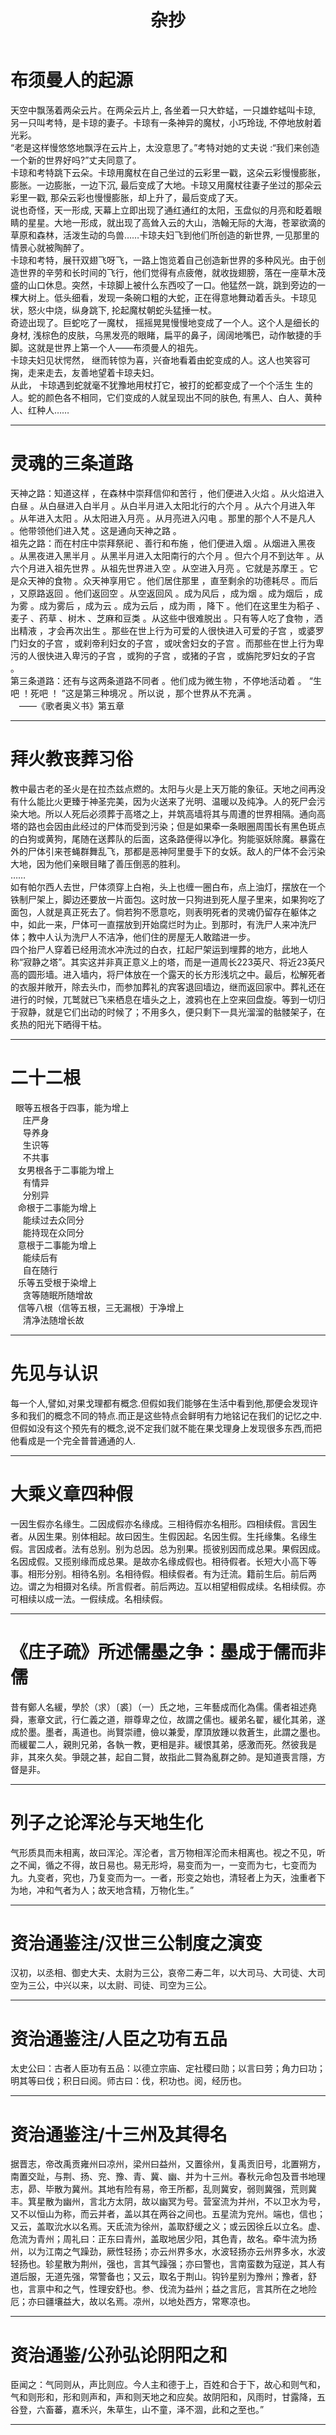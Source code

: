#+TITLE: 杂抄
#+OPTIONS: title;nil toc:nil num:nil \n:t

* 布须曼人的起源
天空中飘荡着两朵云片。在两朵云片上, 各坐着一只大蚱蜢，一只雄蚱蜢叫卡琼, 另一只叫考特，是卡琼的妻子。卡琼有一条神异的魔杖，小巧玲珑, 不停地放射着光彩。
“老是这样慢悠悠地飘浮在云片上，太没意思了。”考特对她的丈夫说 :“我们来创造一个新的世界好吗?”丈夫同意了。
卡琼和考特跳下云朵。卡琼用魔杖在自己坐过的云彩里一戳，这朵云彩慢慢膨胀，膨胀。一边膨胀，一边下沉, 最后变成了大地。卡琼又用魔杖往妻子坐过的那朵云彩里一戳, 那朵云彩也慢慢膨胀，却上升了，最后变成了天。
说也奇怪，天一形成, 天幕上立即出现了通红通红的太阳，玉盘似的月亮和眨着眼睛的星星。大地一形成，就出现了高耸入云的大山，浩翰无际的大海，苍翠欲滴的草原和森林，活泼生动的鸟兽……卡琼夫妇飞到他们所创造的新世界, 一见那里的情景心就被陶醉了。
卡琼和考特，展幵双翅飞呀飞，一路上饱览着自己创造新世界的多种风光。由于创造世界的辛劳和长时间的飞行，他们觉得有点疲倦，就收拢翅膀，落在一座草木茂盛的山口休息。突然，卡琼脚上被什么东西咬了一口。他猛然一跳，跳到旁边的一棵大树上。低头细看，发现一条碗口粗的大蛇，正在得意地舞动着舌头。卡琼见状，怒火中烧，纵身跳下, 抡起魔杖朝蛇头猛捶一杖。
奇迹出现了。巨蛇吃了一魔杖， 摇摇晃晃慢慢地变成了一个人。这个人是细长的身材, 浅棕色的皮肤，乌黑发亮的眼睹，扁平的鼻子，阔阔地嘴巴，动作敏捷的手脚。这就是世界上第一个人——布须曼人的祖先。
卡琼夫妇见状愕然， 继而转惊为喜，兴奋地看着由蛇变成的人。这人也笑容可掬，走来走去，友善地望着卡琼夫妇。
从此， 卡琼遇到蛇就毫不犹豫地用杖打它，被打的蛇都变成了一个个活生 生的人。蛇的颜色各不相同，它们变成的人就呈现出不同的肤色, 有黑人、白人、黄种人、红种人……
-----
* 灵魂的三条道路
天神之路：知道这样 ，在森林中崇拜信仰和苦行 ，他们便进入火焰 。从火焰进入白昼 。从白昼进入白半月 。从白半月进入太阳北行的六个月 。从六个月进入年 。从年进入太阳 。从太阳进入月亮 。从月亮进入闪电 。那里的那个人不是凡人 。他带领他们进入梵 。这是通向天神之路 。
祖先之路：而在村庄中崇拜祭祀 、善行和布施 ，他们便进入烟 。从烟进入黑夜 。从黑夜进入黑半月 。从黑半月进入太阳南行的六个月 。但六个月不到达年 。从六个月进入祖先世界 。从祖先世界进入空 。从空进入月亮 。它就是苏摩王 。它是众天神的食物 。众天神享用它 。他们居住那里 ，直至剩余的功德耗尽 。而后 ，又原路返回 。他们返回空 。从空返回风 。成为风后 ，成为烟 。成为烟后 ，成为雾 。成为雾后 ，成为云 。成为云后 ，成为雨 ，降下 。他们在这里生为稻子 、麦子 、药草 、树木 、芝麻和豆类 。从这些中很难脱出 。只有等人吃了食物 ，洒出精液 ，才会再次出生 。那些在世上行为可爱的人很快进入可爱的子宫 ，或婆罗门妇女的子宫 ，或刹帝利妇女的子宫 ，或吠舍妇女的子宫 。而那些在世上行为卑污的人很快进入卑污的子宫 ，或狗的子宫 ，或猪的子宫 ，或旃陀罗妇女的子宫 。
第三条道路：还有与这两条道路不同者 。他们成为微生物 ，不停地活动着 。 “生吧 ！死吧 ！ ”这是第三种境况 。所以说 ，那个世界从不充满 。
　——《歌者奥义书》第五章
-----
* 拜火教丧葬习俗
教中最古老的圣火是在拉杰兹点燃的。太阳与火是上天万能的象征。天地之间再没有什么能比火更臻于神圣完美，因为火送来了光明、温暖以及纯净。人的死尸会污染大地。所以人死后必须葬于高塔之上，并筑高墙将其与周遭的世界相隔。通向高塔的路也会因由此经过的尸体而受到污染；但是如果牵一条眼圈周围长有黑色斑点的白狗或黄狗，尾随在送葬队的后面，这条路便得以净化。狗能驱妖除魔。暴露在外的尸体引来苍蝇群舞乱飞，那都是恶神阿里曼手下的女妖。敌人的尸体不会污染大地，因为他们亲眼目睹了善压倒恶的胜利。 		
…… 		
如有帕尔西人去世，尸体须穿上白袍，头上也缠一圈白布，点上油灯，摆放在一个铁制尸架上，脚边还要放一片面包。这时放一只狗进到死人屋子里来，如果狗吃了面包，人就是真正死去了。倘若狗不愿意吃，则表明死者的灵魂仍留存在躯体之中，如此一来，尸体可一直摆放到开始腐烂时为止。到那时，有洗尸人来冲洗尸体；教中人认为洗尸人不洁净，他们住的房屋无人敢踏进一步。 		
四个抬尸人穿着已经用流水冲洗过的白衣，扛起尸架运到埋葬的地方，此地人称“寂静之塔”。其实这并非真正意义上的塔，而是一道周长223英尺、将近23英尺高的圆形墙。进入墙内，将尸体放在一个露天的长方形浅坑之中。最后，松解死者的衣服并敞开，除去头巾，而参加葬礼的宾客退回墙边，继而返回家中。葬礼还在进行的时候，兀鹫就已飞来栖息在墙头之上，渡鸦也在上空来回盘旋。等到一切归于寂静，就是它们出动的时候了；不用多久，便只剩下一具光溜溜的骷髅架子，在炙热的阳光下晒得干枯。
-----
* 二十二根
   眼等五根各于四事，能为增上
     庄严身
     导养身
     生识等
     不共事
   女男根各于二事能为增上
     有情异
     分别异
   命根于二事能为增上
     能续过去众同分
     能持现在众同分
   意根于二事能为增上
     能续后有
     自在随行
   乐等五受根于染增上
     贪等随眠所随增故
   信等八根（信等五根，三无漏根）于净增上
     清净法随增长故
-----
* 先见与认识
每一个人,譬如,对果戈理都有概念.但假如我们能够在生活中看到他,那便会发现许多和我们的概念不同的特点.而正是这些特点会鲜明有力地铭记在我们的记忆之中.
但假如没有这个预先有的概念,说不定我们就不能在果戈理身上发现很多东西,而把他看成是一个完全普普通通的人.
-----
* 大乘义章四种假
一因生假亦名缘生。二因成假亦名缘成。三相待假亦名相形。四相续假。言因生者。从因生果。别体相起。故曰因生。生假因起。名因生假。生托缘集。名缘生假。言因成者。法有总别。别为总因。总为别果。揽彼别因而成总果。果假因成。名因成假。又揽别缘而成总果。是故亦名缘成假也。相待假者。长短大小高下等事。相形分别。相待名别。名相待假。相续假者。有为迁流。籍前生后。前后两边。谓之为相摄对名续。所言假者。前后两边。互以相望相假成续。名相续假。亦可相续以成一法。一假续成。名相续假。
-----
* 《庄子疏》所述儒墨之争：墨成于儒而非儒
昔有鄭人名緩，學於（求）〔裘〕（一）氏之地，三年藝成而化為儒。儒者祖述堯舜，憲章文武，行仁義之道，辯尊卑之位，故謂之儒也。緩弟名翟，緩化其弟，遂成於墨。墨者，禹道也。尚賢崇禮，儉以兼愛，摩頂放踵以救蒼生，此謂之墨也。而緩翟二人，親則兄弟，各執一教，更相是非。緩恨其弟，感激而死。然彼我是非，其來久矣。爭競之甚，起自二賢，故指此二賢為亂群之帥。是知道喪言隱，方督是非。
-----
* 列子之论浑沦与天地生化
气形质具而未相离，故曰浑沦。浑沦者，言万物相浑沦而未相离也。视之不见，听之不闻，循之不得，故日易也。易无形埒，易变而为一，一变而为七，七变而为九。九变者，究也，乃复变而为一。一者，形变之始也，清轻者上为天，浊重者下为地，冲和气者为人；故天地含精，万物化生。”
-----
* 资治通鉴注/汉世三公制度之演变
汉初，以丞相、御史大夫、太尉为三公，哀帝二寿二年，以大司马、大司徒、大司空为三公，中兴以来，以太尉、司徒、司空为三公。 
-----
* 资治通鉴注/人臣之功有五品
太史公曰：古者人臣功有五品：以德立宗庙、定社稷曰勋；以言曰劳；角力曰功；明其等曰伐；积日曰阅。师古曰：伐，积功也。阅，经历也。
-----
* 资治通鉴注/十三州及其得名
据晋志，帝改禹贡雍州曰凉州，梁州曰益州，又置徐州，复禹贡旧号，北置朔方，南置交趾，与荆、扬、兖、豫、青、冀、幽、并为十三州。春秋元命包及晋书地理志，昴、毕散为冀州。其地有险有易，帝王所都，乱则冀安，弱则冀强，荒则冀丰。箕星散为幽州，言北方太阴，故以幽冥为号。营室流为并州，不以卫水为号，又不以恒山为称，而云并者，盖以其在两谷之间也。五星流为兖州。端也，信也；又云，盖取沇水以名焉。天氐流为徐州，盖取舒缓之义；或云因徐丘以立名。虚、危流为青州；周礼曰：正东曰青州，盖取地居少阳，其色青，故名。牵牛流为扬州，以为江南之气躁劲，厥性轻扬；亦云州界多水，水波轻扬亦云州界多水，水波轻扬也。轸星散为荆州，强也，言其气躁强；亦曰警也，言南蛮数为寇逆，其人有道后服，无道先强，常警备也；又云，取名于荆山。钩钤星别为豫州；豫者，舒也，言禀中和之气，性理安舒也。参、伐流为益州；益之言厄，言其所在之地险厄；亦曰疆壤益大，故以名焉。凉州，以地处西方，常寒凉也。
-----
* 资治通鉴/公孙弘论阴阳之和
臣闻之：气同则从，声比则应。今人主和德于上，百姓和合于下，故心和则气和，气和则形和，形和则声和，声和则天地之和应矣。故阴阳和，风雨时，甘露降，五谷登，六畜蕃，嘉禾兴，朱草生，山不童，泽不涸，此和之至也。”
-----
* 庄子·天地/泰初之有
泰初有无，无有无名；一之所起，有一而未形。物得以生，谓之德；未形者有分，且然无间，谓之命；留动而生物，物成生理，谓之形;形体保神，各有仪则，谓之性。性修反德，德至同于初。同乃虚，虚乃大。合喙鸣。喙鸣合，与天地为合。其合缗缗，若愚若昏，是谓玄德，同乎大顺。
-----
* 庄子·知北游/论本根
天地有大美而不言，四时有明法而不议，万物有成理而不说。圣人者，原天地之美而达万物之理。是故至人无为，大圣不作，观于天地之谓也。今彼神明至精，与彼百化。物已死生方圆，莫知其根也；扁然而万物自古以固存。六合为巨，未离其内；秋毫为小，待之成体。天下莫不沈浮，终身不故;阴阳四时运行，各得其序；惛然若亡而存，油然不形而神，万物畜而不知。此之谓本根，可以观于天矣。
-----
* 庄子·知北游/论道、身、命、子孙之不可有
舜问乎丞曰：“道可得而有乎？”曰：“汝身非汝有也，汝何得有夫道！”舜曰：“吾身非吾有也，孰有之哉？”曰：“是天地之委形也；生非汝有，是天地之委和也；性命非汝有，是天地之委顺也，子孙非汝有，是天地之委蜕也。故行不知所往，处不知所持，食不知所味。天地之强阳气也，又胡可得而有邪！”
此论与早期涵传佛教之论非身或有一定联系，以天地阴阳替换四大五蕴或将有之。
-----
* 想象的动物/镜中动物志
在远古那些日子，镜中的世界与人的世界不一样，即是说，不像现在的情形。那是两个分离的世界。再说，两个世界里的人，颜色、形象都不一样。这像是两个王国，镜中的一切和现实中的人和谐地生活着。有一个晚上，镜中的人攻击地上的人。他们的力量强大，但是在血战中，黄帝运用了神奇的技巧，皇帝击败了入侵者，而将他们囚禁在镜中，并叫他们重复劳动，就像梦中的人一样在那里活动着。黄帝解除了他们的力量，也改变了他们的外形，只准他们像奴隶那样庸庸碌碌。然而，终有一天魔力也会解除的。
第一个醒过来的镜中人却变成了一条鱼。它在镜中深处，人们只能看到它微弱的一线影子，除了那条影子的颜色以外，别无其他颜色。后来，别的形象也出现了。渐渐镜中的人已完全不同于我们一般人。渐渐他们不再模仿我们一般人。他们将会打破玻璃或金属物，再出现时将不会再被击败了，这镜中的生物将与水中的物并肩作战。
在云南省，这东西不称为镜中鱼，而称之为镜中虎。有人相信，将来入侵人类的，是从镜子深处传来武器的噼啦啪啦声。 
-----
* 宣室志/郑氏女
通州有王居士者，有道术。会昌中，刺史郑君有幼女，甚念之，而自幼多疾，若神魂不足得。郑君因请居士，居士曰：“此女非疾，乃生魂未归其身。”郑君讯其事，居士曰：“某县令某者，即此女前身也。当死数岁矣，以平生为善，以幽冥佑之，得过期，今年九十余矣。令殁之曰，此女当愈。”郑君急发人驰访之，其令果九十余矣，后月。其女忽若醉寤，疾愈。郑君又使往验，令果以女疾愈之日，无疾卒。
此疾甚奇,未闻人为生者,其魂可转世者.
-----
* 谭宾录/孙思邈天人论
尝问思貌曰：“名医愈疾。其道何也？”思邈曰：“吾闻善言天者，必质于人。善言人者，必本于天。故天有四时五形，日月相推，寒暑迭代。其转运也。和而为雨，怒而为风，散而为露，乱而为雾，凝而为霜雪，张而为虹霓。此天之常数也。人有四肢五脏，一觉一寐，呼吸吐纳，精气往来。流而为荣卫，彰而为气色，发而为音声，此亦人之常数也。阳用其精，阴用其形。天人之所同也。及其失也，蒸则为热，否则生寒，结而为瘤赘，隔而为痈疽，奔而为喘乏，竭而为焦枯。诊发乎面，变动乎形。推此以及天地，亦如之。故五纬盈缩，星辰错行，日月薄蚀，彗孛流飞。此天地之危诊也。寒暑不时，此天地之蒸否也。石立土踊，此天地之瘤赘也。山崩地陷，此天地之痈疽也。奔风暴雨，此天地之喘乏也。雨泽不降，川泽涸竭。此天地之焦枯也。良医导之以药石，救之以针灸。圣人和之以?德，辅之以人事。故体有可消之疾，天有可消之灾。通乎数也。”照邻曰：“人事如何？”思邈曰：“胆欲大而心欲小，智欲圆而行欲方。”照邻曰：“何谓也？”思邈曰：“心为五脏之君。君以恭顺为主，故心欲小。胆为五脏之将。将以果决为务，故胆欲大。智者动象天，故欲圆。仁者静象地，故欲方。《诗》曰：’如临深渊，如履薄冰，为小心也。赳赳武夫，公侯干城，为大胆也。‘《传》曰：’不为利回，不为义疚，仁之方也。《易》曰：‘见几而作，不俟终日，智之圆也。’”照邻又问：“养性之道，其要何也。思邈曰：”天道有盈缺，人事多屯厄。苟不自慎而能济于厄者，未之有也。故养性之士，先知自慎。自慎者，恒以忧畏为本。《经》曰：‘人不畏威，天威至矣。’忧畏者，死生之门，存亡之由，祸福之本，吉凶之源。故士无忧畏则仁义不立，农无忧畏则稼穑不滋，工无忧畏则规矩不设，商无忧畏则货殖不盈，子无忧畏则孝敬不笃，父无忧畏则慈爱不着，臣无忧畏则勋庸不建，君无忧畏则社稷不安。故养性者，失其忧畏则心乱而不理，形躁而不宁，神散而气越，志荡而意昏。应生者死，应存者亡，应成?败，应吉者凶。夫忧畏者，其犹水火不可暂忘也。人无忧畏，子弟为勍敌，妻妾为寇仇。是故太上畏道，其次畏天，其次畏物，其次畏人，其次畏身。忧于身者，不拘于人，畏于己者，不制于彼。慎于小者，不惧于大。戒于近者，不惧于远。能知此者，水行蛟龙不能害，陆行虎兕不能伤。五兵不能及，疫疠不能染。谗贼不能谤，毒螫不加害。知此则人事毕矣。“
-----
* 荷尔德林/许贝利翁的命运之歌
可是，我们却被注定，
得不到休憩的地方，
忍受烦恼的世人，
时时刻刻
盲目地
消逝沉沦，
好象飞瀑被抛下
一座一座的悬岩，
一年年坠入渺茫。
-----
* 爱伦•坡/埃莱奥诺拉
白日做梦者知晓许多只在夜晚做梦的人无法知晓的事理。他们在阴郁的梦幻中瞥见未来，醒来时激动地发现他们已经接近那个巨大的秘密。渐渐地，他们明白了一些善良的智慧，知晓了更多纯粹是邪恶的知识。
-----
* 米沃什诗选/太阳
所有的色彩都来自太阳。它没有
任何特别的色彩，因为它包含着一切。
而整个地球就像一首诗
虽然太阳不屑于成为艺术家。

无论谁想去描画斑驳的世界
让他决不要直接望着太阳
否则他会忘掉见过的事物。
只有燃烧的泪水留在眼中。

让他跪下，把脸俯向草地，
看着从地面反射出的光线。
那里他将找到我们失去的一切：
星星和玫瑰，黄昏和黎明。

华沙.1943
-----
* 晋书/魏襄王冢所发典籍
初，太康二年，汲郡人不准盗发魏襄王墓，或言安釐王冢，得竹书数十车。其《纪年》十三篇，记夏以来至周幽王为犬戎所灭，以事接之，三家分，仍述魏事至安釐王之二十年。盖魏国之史书，大略与《春秋》皆多相应。其中经传大异，则云夏年多殷；益干启位，启杀之；太甲杀伊尹；文丁杀季历；自周受命，至穆王百年，非穆王寿百岁也；幽王既亡，有共伯和者摄行天子事，非二相共和也。其《易经》二篇，与《周易》上下经同。《易繇阴阳卦》二篇，与《周易》略同，《繇辞》则异。《卦下易经》一篇，似《说卦》而异。《公孙段》二篇，公孙段与邵陟论《易》。《国语》三篇，言楚、晋事。《名》三篇，似《礼记》，又似《尔雅》、《论语》。《师春》一篇，书《左传》诸卜筮，「师春」似是造书者姓名也。《琐语》十一篇，诸国卜梦妖怪相书也。《梁丘藏》一篇，先叙魏之世数，次言丘藏金玉事。《缴书》二篇，论弋射法。《生封》一篇，帝王所封。《大历》二篇，邹子谈天类也。《穆天子传》五篇，言周穆王游行四海，见帝台、西王母。《图诗》一篇，画赞之属也。又杂书十九篇：《周食田法》，《周书》，《论楚事》，《周穆王美人盛姬死事》。大凡七十五篇，七篇简书折坏，不识名题。冢中又得铜剑一枚，长二尺五寸。漆书皆科斗字。初发冢者烧策照取宝物，及官收之，多烬简断札，文既残缺，不复诠次。武帝以其书付秘书校缀次第，寻考指归，而以今文写之。皙在著作，得观竹书，随疑分释，皆有义证。迁尚书郎。
-----
* 索德格朗诗选/《星星》
北岛译

当夜色降临
我站在台阶上倾听；
星星蜂拥在花园里
而我站在黑暗中。
听，一颗星星落地作响！
你别赤脚在这草地上散步，
我的花园到处是星星的碎片。
-----
* 《飞鸟集》
露珠对湖水说道：“你是在荷叶，下面的大露珠，我是在荷叶上面的较小的露珠。”
"You are the big drop of drew under the lotus leaf, I am the smaller one on its upper side,"said the drew drop to the lake.
在黑暗中，“一”视如一体；在光亮中，“一”便视如众多。
In darkness the One appears as uniform=&in the light the One appears as manifold.
我想起了浮泛在生与爱与死的川流上的许多别的时代，以及这些时代之被遗忘，我便感觉到离开尘世的自由了。
I think of other ages that floated upon the stream of life and love and death and are forgotten,and I feek the freedom of passing away.
 根是地下的枝。枝是空中的根。
Roots are the branches down in the earth.Branches are roots in the air.
回声嘲笑她的原声，以证明她是原声。
The echo mocks her origin to prove she is the original.
人走进喧哗的群众里去，为的是要淹没他自己的沉默的呼号。
Man goes into the noisy crowed to drown his own clamour of silence.
终止于衰竭是“死亡”，但“圆满”却终止于无穷。
That which ends in exhaustion is death, but the perfect ending is in the endless.
-----
* 帕斯诗选/中断的哀歌
今天我想起家中的死者。
她夜复一夜地朝拜冥王，
她的挣扎，一列火车开不动，
那一次告别是多么漫长。
贪婪的口
对那一线喘息的空空的渴望，
双眸使着眼色而不肯闭上
并使我眼前的灯光朦胧摇晃，
坚定的目光拥抱另一个他人的目光，
这目光在拥抱中窒息，
它终于逃走并从岸边看清
灵魂如何沉没并失去躯体
而且没有找到可以捕捉的眼睛。
这目光也邀我去死吗？
没有人愿和我们同死，
没有人愿看我们的眼睛。

世界是一个圆形的沙漠，
天庭已经关闭而地狱处处皆空。
-----
* 歌德/拟古诗/同胞
假寐和睡眠，这两位弟兄，在神前供职，
普罗米修斯请他们下凡去安慰他的人类；
可是神认为轻易的，人类却担受不住，
于是假寐成为睡眠，睡眠成为我们的死亡。
-----
* 荷尔德林/许贝利翁的命运之歌
可是，我们却被注定，
得不到休憩的地方，
忍受烦恼的世人，
时时刻刻
盲目地
消逝沉沦，
好象飞瀑被抛下
一座一座的悬岩，
一年年坠入渺茫。
-----
* 晋书/氐人之发端
三年，迁太尉，累增封邑。蜀将马岱入寇，帝遣将军牛金击走之，斩千余级。武都氐王苻双、强端帅其属六千余人来降。关东饥，帝运长安粟五百万斛于京师。
-----
* 孤独与沉思/疯女
疯女
她到处流浪，向四周的小孩
要她在德国曾经见过的花，一朵纤细、灰暗的山花，
芳香扑鼻，如爱情的表白。
她曾去德国旅行，从那儿回来起
不治的记忆优郁症就烦扰着她，
也许她在德国见到的那朵花
伴有一种奇异、致命的魔力。
她说，亲着花冠，能猜到另一个世界，
闻着它神奇的芬芳，眼前出现一个天庭，
还说，从中能感到某人幸福可爱的心灵。
许多人都去寻找她要的这朵花，
可这种花太少，德国又太大；
而她却惋惜着花香，离开了人间。
-----
* 帕斯诗选/在这里
我在这条街上的脚步声
回荡在
另一条街中
在那里
我听见我的脚步
在这条街上响过
在这里
只有雾才是真物实景
-----
* 帕斯诗选/朦胧中所见的生活
在大海的黑夜里，
穿梭的游鱼便是闪电。
在森林的黑夜里，
翻飞的鸟儿便是闪电。
在人体的黑夜里，
粼粼的白骨便是闪电。
世界，你一片昏暗，
而生活本身就是闪电。
-----
* 两晋南北朝史/刘颂论政
刘颂又言：“善为政者，纲举而网疏。近世以来，为监司者，类大纲不振，而微过必举。微过不足以害政，举之则微而益乱。大纲不振，则豪强横肆，则百姓失职矣。大奸犯政而乱兆庶者，类出富强，而豪富者，其力足惮，其货足欲，是以官长顿笔，下吏纵奸。惧所司之不举，则谨密网，以罗微罪，使弹劾相接，状似尽公。而扰法不亮，固已在其中矣。非徒无益于政体，清议乃由此而益伤。”“错所急而倒所务”如此，欲以求治得乎？
『武帝之弊于是：大纲不振而微过必彰，虽似有为而为不得其要，此非人主之政。“纲举而网疏”此诚为政之要也。』
-----
* 晋书/武帝疾齐王攸之甚
武帝之登基，盖经一波折，其最有力之竞争者即为齐王攸，二者虽为一母同胞，然齐王尝承景帝之绪，文帝之意盖是：齐王入继大统，则一则示天下之人谓己之天下承自景帝，全然无窃人宝位之意；二则齐王虽承景帝之后，然终为己子，名则天下仍为景帝之天下，实则己之子嗣承之，失之于名，得之于实，此为皇嗣问题较为妥当之做法。
然此皇储问题最终以武帝得立告终，武帝之忌齐王亦可想，苟非父母之诰命以及齐王之韬晦，齐王其不得好死与？诸侯之国，盖武帝裕使齐王远离政治中心之举措也，防其伺机树恩立信于干臣也，齐王之韬晦于武帝所视则是示人以仁和。贾充于此问题上亦深有感触，太子齐王皆为己婿，然一有立德之论，无论贾充预否，武帝即夺贾充之兵权，此举盖一则示贾充勿预皇储之事，一则示齐王无望矣。后人深责惠帝之立于贾冯荀，然则若非武帝之深忌于齐王，则惠帝亦非此等人物所能立者。
武帝之忌齐王，全无兄弟之情，弘训太后之丧，廷议多论，然则武帝终从充议，齐王以臣制行子礼，一则示齐王所承之嗣为景帝，一则以三年之丧使其远离权力中心，
-----
* 庄子集释/御六气之辩
六气释文解释：司马云：阴阳风雨晦明也。李云：平旦为朝霞，日中为正阳，日入为飞泉，夜半为沆瀣，天玄地黄为六气。王逸注楚辞云：陵阳子明经言，春食朝霞，朝霞者，日欲出时黄气也。秋食沦阴，沦阴者，日没已后赤黄气也。冬食沆瀣，沆瀣者，北方夜半气也。夏食正阳，正阳者，南方日中气也，并天地玄黄之气，是为六气。
-----
* 晋书/魏书与三国志之版本
（王沈）与荀顗、阮籍共撰魏书，多为时讳，未若陈寿之实录也。
-----
* 两晋南北朝史/武帝政令之得失
武帝非无作为于文治，然文有余而治不足，有意为治而无干世之能，致流弊不阻，宽严失当，宽则官宦恃恩以成朋党，严则名士待死无预世事。
晋之乱，武帝可谓兆其端也，任人以亲，赏罚失当，政令言行不一，一任庸臣，有识于侈风颓风，而无力扫荡，甚而同流合污，其政盖仅以保一时之江山耳，不足以为子孙计。
-----
* 两晋南北朝史/晋初元老
晋初元老，如石苞，郑冲，王祥，荀 ，何曾，陈骞等，非乡愿之徒，则苟合之士，此等人而可以托孤寄命哉？此晋之所以再传而即倾欤？
-----
* 国史补/王维好取人章句
唐王维好释氏，故字摩诘。性高致，得宋之问辋川别业，山水胜绝，今清凉寺是也。维有诗名，然好取人章句。如行到水穷处，坐看云起时，人以为含英集中诗也。漠漠水田飞白鹭，阴阴夏木啭黄鹂，乃李嘉佑诗也。（出《国史补》）
-----
* 书断/李斯与小篆
秦丞相李斯曰：“上古作大篆，颇行于世，但为古远，人多不能译。今删略繁者，取其合体，参为小篆。”斯善书，自赵高以下，咸见伏焉。刻诸名山，碑玺铜人，并斯之笔。书秦望纪功石，乃曰：“吾死后五百三十年，当有一人，替吾迹焉。”（出蒙恬《笔经》）斯妙篆，始省改之为小篆，着（着原作者，据明抄本改）《苍颉篇》七章。虽帝王质文，世有损益，终以文代质，渐就浇醨。则三皇结绳，五帝画象，三王肉刑，斯可况也。古文可为上古，大篆为中古，小篆为下古。三古为实，草隶为华。妙极于华者羲、献，精穷其实者籀、斯。始皇以和氏之壁，琢而为玺，令斯书其文。今泰山峄山及秦望等碑，并其遗迹。亦谓传国之伟宝，百世之法式。斯小篆入神，大篆入妙。李斯书，知（明抄本知作如）为冠盖，不易施乎。（出《书评》并出《书断》）
-----
* 帕斯诗选/风，水，石
风，水，石
--给洛哲尔•开洛伊斯

水滴石穿，
风吹水散，
石立风停，
水，风，石。

风琢磨石，
石为水杯，
水流成风。
石，风，水。

风动而歌，
水流而语，
石止而默。
风，水，石。

此即彼亦非彼，
在虚名之间，
渐行渐远渐无形，
水，石，风。
-----
* 诺斯替文献/阿斯克勒庇俄斯
诺斯替中人的创造及其特殊性
现在听着！上帝，父亲，甚至主创造了人，接下来是众多的神，然后他把他从物质世界带走。由于物质在创造人的时候已经卷入人里面，激情就在它里面，故此，它们（狂热）不断地在他的身体内流动。因为这种生物除了摄取这种食物以外就没有其它方式生存，所以他必死。不适当的欲望是无可避免的，伤害在他里面发生。至于众神，由于他们是出自物质世界以外，他们不需要知识和学问。他们出自纯物质之外的世界上，不朽的众神本身就是知识和学问。作为必要，他（神）划分一条界线给人，他把他放置在知识和学问里面。
关于这些（知识和学问），我们开头已经提过。他（神）以知识和学问作为工具，使他们（人）变得完美。他可以按照自己的意志抑制狂热和邪恶。他把可死的人带入不朽里面，他（人）会变得美好和不朽，正如我所说一样。他（神）创造了人的两面性：死亡和不朽。
它在神的意志下就以这种方式发生，人超越于众神。尽管这样，众神是不朽的，但人却独一无二地既是死亡又是不朽。因此，人变得与众神相似，一个族类的人代表一个神，他们当然相互了解对方。众神了解人的事情，人了解众神的事情。
阿斯克勒庇俄斯，你要知道，我们已经进入关于人与众神沟通的问题上，在这里人可以变得强大起来！正如父亲，宇宙之主可以创造众神一样，人在每一方面也同样可以。这种会死的俗世生命一方面看起来不象神，然而却是他创造了众神。他不仅强大，而且坚固。他不仅仅是神，而且还创造了众神。
-----
* 隋唐佳话/唐代官服
旧官人所服，惟黄、紫二色而已。贞观中，始令三品以上服紫，四品以上硃，六品、七品绿，八品、九品以青焉。
